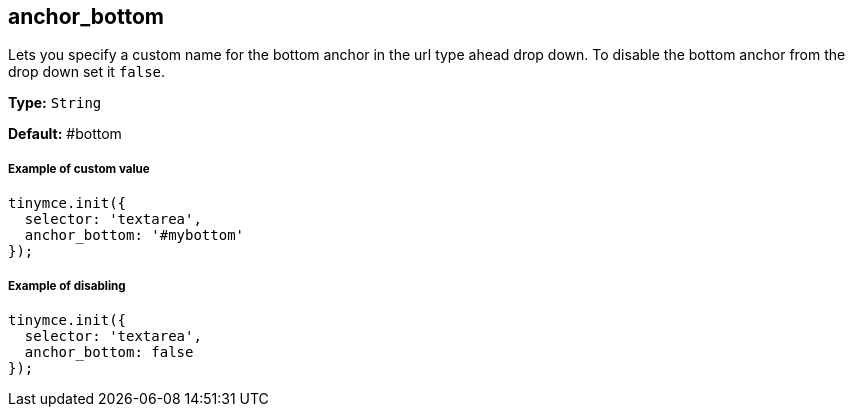 == anchor_bottom

Lets you specify a custom name for the bottom anchor in the url type ahead drop down. To disable the bottom anchor from the drop down set it `false`.

*Type:* `String`

*Default:* #bottom

===== Example of custom value

[source,js]
----
tinymce.init({
  selector: 'textarea',
  anchor_bottom: '#mybottom'
});
----

===== Example of disabling

[source,js]
----
tinymce.init({
  selector: 'textarea',
  anchor_bottom: false
});
----

